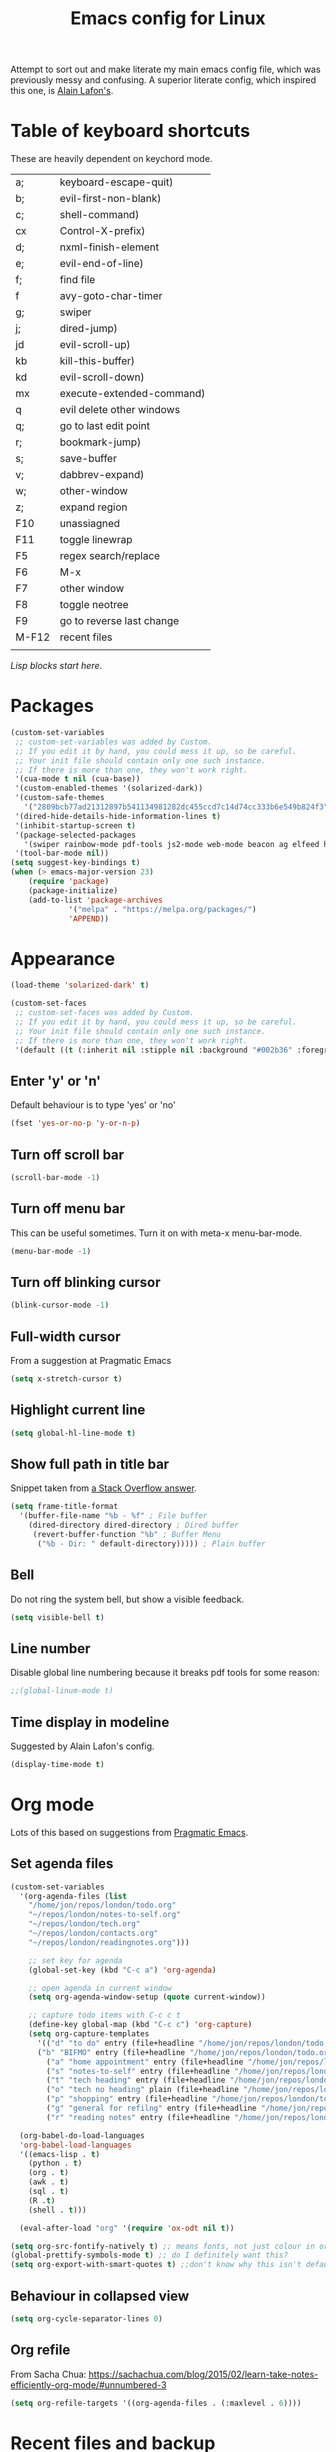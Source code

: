 #+STARTUP: overview
#+TITLE: Emacs config for Linux

Attempt to sort out and make literate my main emacs config file, which was previously messy and confusing. A superior literate config, which inspired this one, is [[https://github.com/munen/emacs.d][Alain Lafon's]]. 
* Table of keyboard shortcuts

These are heavily dependent on keychord mode.
  
| a;    | keyboard-escape-quit)     |
| b;    | evil-first-non-blank)     |
| c;    | shell-command)            |
| cx    | Control-X-prefix)         |
| d;    | nxml-finish-element       |
| e;    | evil-end-of-line)         |
| f;    | find file                 |
| f     | avy-goto-char-timer       |
| g;    | swiper                    |
| j;    | dired-jump)               |
| jd    | evil-scroll-up)           |
| kb    | kill-this-buffer)         |
| kd    | evil-scroll-down)         |
| mx    | execute-extended-command) |
| q     | evil delete other windows |
| q;    | go to last edit point     |
| r;    | bookmark-jump)            |
| s;    | save-buffer               |
| v;    | dabbrev-expand)           |
| w;    | other-window              |
| z;    | expand region             |
| F10   | unassiagned               |
| F11   | toggle linewrap           |
| F5    | regex search/replace      |
| F6    | M-x                       |
| F7    | other window              |
| F8    | toggle neotree            |
| F9    | go to reverse last change |
| M-F12 | recent files              |
|       |                           |


/Lisp blocks start here/.

* Packages

#+begin_src emacs-lisp
  (custom-set-variables
   ;; custom-set-variables was added by Custom.
   ;; If you edit it by hand, you could mess it up, so be careful.
   ;; Your init file should contain only one such instance.
   ;; If there is more than one, they won't work right.
   '(cua-mode t nil (cua-base))
   '(custom-enabled-themes '(solarized-dark))
   '(custom-safe-themes
     '("2809bcb77ad21312897b541134981282dc455ccd7c14d74cc333b6e549b824f3" "d677ef584c6dfc0697901a44b885cc18e206f05114c8a3b7fde674fce6180879" "8aebf25556399b58091e533e455dd50a6a9cba958cc4ebb0aab175863c25b9a4" default))
   '(dired-hide-details-hide-information-lines t)
   '(inhibit-startup-screen t)
   '(package-selected-packages
     '(swiper rainbow-mode pdf-tools js2-mode web-mode beacon ag elfeed helpful dired-narrow cider expand-region eww-lnum dired-rainbow idle-highlight-mode avy htmlize evil-collection which-key neotree w3m counsel peep-dired ox-pandoc auctex volatile-highlights solarized-theme smex markdown-mode magit key-chord evil define-word ace-jump-mode))
   '(tool-bar-mode nil))
  (setq suggest-key-bindings t)
  (when (> emacs-major-version 23)				   
	  (require 'package)					   
	  (package-initialize)					   
	  (add-to-list 'package-archives 			   
		       '("melpa" . "https://melpa.org/packages/")
		       'APPEND))				   
#+end_src

* Appearance
  
#+begin_src emacs-lisp
  (load-theme 'solarized-dark' t)

  (custom-set-faces
   ;; custom-set-faces was added by Custom.
   ;; If you edit it by hand, you could mess it up, so be careful.
   ;; Your init file should contain only one such instance.
   ;; If there is more than one, they won't work right.
   '(default ((t (:inherit nil :stipple nil :background "#002b36" :foreground "#839496" :inverse-video nil :box nil :strike-through nil :overline nil :underline nil :slant normal :weight normal :height 180 :width normal :foundry "unknown" :family "DejaVu Sans Mono")))))
#+end_src

** Enter 'y' or 'n'
Default behaviour is to type 'yes' or 'no'
#+begin_src emacs-lisp
  (fset 'yes-or-no-p 'y-or-n-p)
#+end_src
** Turn off scroll bar 
#+begin_src emacs-lisp
    (scroll-bar-mode -1)
#+end_src
** Turn off menu bar
This can be useful sometimes. Turn it on with meta-x menu-bar-mode.
#+begin_src emacs-lisp
    (menu-bar-mode -1)
#+end_src

** Turn off blinking cursor
#+begin_src emacs-lisp
    (blink-cursor-mode -1)
#+end_src
** Full-width cursor
From a suggestion at Pragmatic Emacs
#+begin_src emacs-lisp
(setq x-stretch-cursor t)
#+end_src

** Highlight current line
#+begin_src emacs-lisp 
(setq global-hl-line-mode t)
#+end_src

** Show full path in title bar
Snippet taken from  [[https://stackoverflow.com/questions/29816326/how-to-show-path-to-file-in-the-emacs-mode-line][a Stack Overflow answer]].
#+begin_src emacs-lisp
  (setq frame-title-format
	'(buffer-file-name "%b - %f" ; File buffer
	  (dired-directory dired-directory ; Dired buffer
	   (revert-buffer-function "%b" ; Buffer Menu
	    ("%b - Dir: " default-directory))))) ; Plain buffer

#+end_src

** Bell
   Do not ring the system bell, but show a visible feedback.

#+BEGIN_SRC emacs-lisp
(setq visible-bell t)
#+END_SRC

** Line number
Disable global line numbering because it breaks pdf tools for some reason:
 
#+begin_src emacs-lisp
;;(global-linum-mode t)

#+end_src
** Time display in modeline
Suggested by Alain Lafon's config.
#+begin_src emacs-lisp 
(display-time-mode t)
#+end_src
   
* Org mode

  Lots of this based on suggestions from [[http://pragmaticemacs.com/][Pragmatic Emacs]].

** Set agenda files
   
#+begin_src emacs-lisp
  (custom-set-variables
    '(org-agenda-files (list
      "/home/jon/repos/london/todo.org"
      "~/repos/london/notes-to-self.org"
      "~/repos/london/tech.org"
      "~/repos/london/contacts.org"
      "~/repos/london/readingnotes.org")))

#+end_src


#+begin_src emacs-lisp
      ;; set key for agenda
      (global-set-key (kbd "C-c a") 'org-agenda)

      ;; open agenda in current window
      (setq org-agenda-window-setup (quote current-window))

      ;; capture todo items with C-c c t
      (define-key global-map (kbd "C-c c") 'org-capture)
      (setq org-capture-templates
	    '(("d" "to do" entry (file+headline "/home/jon/repos/london/todo.org" "Tasks for home") "* TODO [#A] ")
	    ("b" "BIFMO" entry (file+headline "/home/jon/repos/london/todo.org" "BIFMO") "* TODO [#A] ")
	      ("a" "home appointment" entry (file+headline "/home/jon/repos/london/todo.org" "appointments") "* Appt: ")
	      ("s" "notes-to-self" entry (file+headline "/home/jon/repos/london/notes-to-self.org" "Notes to self") "* NOTE ")
	      ("t" "tech heading" entry (file+headline "/home/jon/repos/london/tech.org" "Noted") "* NOTE ")
	      ("o" "tech no heading" plain (file+headline "/home/jon/repos/london/tech.org" "Miscellaneous") " "); see if this works
	      ("p" "shopping" entry (file+headline "/home/jon/repos/london/todo.org" "shopping") "** BUY: ")
	      ("g" "general for refilng" entry (file+headline "/home/jon/repos/london/notes-to-self.org" "Notes to self") "*** refile ")
	      ("r" "reading notes" entry (file+headline "/home/jon/repos/london/readingnotes.org" "reading notes") "* AUTHOR: ")))

    (org-babel-do-load-languages
    'org-babel-load-languages
    '((emacs-lisp . t)
      (python . t)
      (org . t)
      (awk . t)
      (sql . t)
      (R .t)
      (shell . t)))

    (eval-after-load "org" '(require 'ox-odt nil t))

  (setq org-src-fontify-natively t) ;; means fonts, not just colour in org src blocks?
  (global-prettify-symbols-mode t) ;; do I definitely want this? 
  (setq org-export-with-smart-quotes t) ;;don't know why this isn't default!

#+end_src
** Behaviour in collapsed view
#+begin_src emacs-lisp
(setq org-cycle-separator-lines 0)
#+end_src
** Org refile

From Sacha Chua:  https://sachachua.com/blog/2015/02/learn-take-notes-efficiently-org-mode/#unnumbered-3
#+begin_src emacs-lisp
  (setq org-refile-targets '((org-agenda-files . (:maxlevel . 6))))
#+END_SRC
* Recent files and backup

#+begin_src emacs-lisp

  (require 'recentf)
  (setq recentf-max-saved-items 200
	recentf-max-menu-items 15)
  (recentf-mode)
  (global-set-key [(meta f12)] 'recentf-open-files)
#+end_src

** Set backup directory
#+begin_src emacs-lisp
    (setq backup-directory-alist `(("." . "~/.saves")))
#+end_src


* Evil
** Broken tab fix
Tab conflict between Org and Evil. The following must be set before ~(require 'evil)~
#+begin_src emacs-lisp 
(setq evil-want-C-i-jump nil)
#+end_src

** Cursor appearance per state
#+begin_src emacs-lisp 
       (require 'evil)
	(evil-mode 1)
       (setq evil-normal-state-cursor '("orange" box))
       (setq evil-insert-state-cursor '("green" bar))
       (setq evil-visual-state-cursor '("pink" box))
       (setq evil-motion-state-cursor '("blue" box))
       (setq evil-replace-state-cursor '("yellow" box))
       (setq evil-operator-state-cursor '("red" box))
       (define-key evil-normal-state-map "f" 'avy-goto-char-timer)
       
#+end_src
** Cursor behaviour
Useful discussion here: https://www.dr-qubit.org/Evil_cursor_model.html   
However note that for me p pastes after the cursor and P before.
   #+begin_src emacs-lisp
(setq evil-move-cursor-back nil)
(setq evil-move-beyond-eol t)
(setq evil-highlight-closing-paren-at-point-states nil)
   #+end_src
** Evil jump sentence
#+begin_src emacs-lisp
    (setq sentence-end-double-space nil)
#+end_src
* Key chord

#+begin_src emacs-lisp

    (require 'key-chord)
     (key-chord-mode 1)
     (key-chord-define evil-insert-state-map "jj" 'evil-normal-state)
  #+end_src
* Set keyboard shortcuts
** Global keys
#+begin_src emacs-lisp
  (key-chord-define-global "f;" 'find-file)
  (key-chord-define-global "jd" 'evil-scroll-up)       
  (key-chord-define-global "kd" 'evil-scroll-down)               
  (key-chord-define-global "mx" 'smex)
  (key-chord-define-global "cx" 'Control-X-prefix)               
  (key-chord-define-global "sb" 'ivy-switch-buffer) 
  (key-chord-define-global "a;" 'keyboard-escape-quit)
  (key-chord-define-global "kb" 'kill-this-buffer)	   
  (key-chord-define-global "s;" 'save-buffer)
  (key-chord-define-global "g;" 'swiper)
  (key-chord-define-global "e;" 'evil-end-of-line)
  (key-chord-define-global "b;" 'evil-first-non-blank)
  (key-chord-define-global "v;" 'dabbrev-expand)
  (key-chord-define-global "w;" 'other-window)
  (key-chord-define-global "j;" 'dired-jump)
  (key-chord-define-global "c;" 'shell-command)
  (key-chord-define-global "r;" 'bookmark-jump)    
  (key-chord-define-global "z;" 'er/expand-region)
  (key-chord-define-global "q;" 'goto-last-change)
  (global-set-key (kbd "<f5>") 'query-replace-regexp)
  (global-set-key (kbd "<f7>") 'other-window)
  (global-set-key [(f11)] 'toggle-truncate-lines)
  (global-set-key (kbd "<f9>") 'goto-last-change-reverse)
#+end_src
* Smex

#+begin_src emacs-lisp 
  (require 'smex)
  (smex-initialize)
#+end_src

* Dired

#+begin_src emacs-lisp

       ;; allow dired-jump to work automatically
      (require 'dired-x)


      (global-visual-line-mode 1)

      ;; unset evil-record-macro
      (define-key evil-normal-state-map "q" 'delete-other-windows)

      ;; peep dired set-up for evil
      ;; taken from https://github.com/asok/peep-dired
      (evil-define-key 'normal peep-dired-mode-map (kbd "<SPC>") 'peep-dired-scroll-page-down
						   (kbd "C-<SPC>") 'peep-dired-scroll-page-up
						   (kbd "<backspace>") 'peep-dired-scroll-page-up
						   (kbd "j") 'peep-dired-next-file
						   (kbd "k") 'peep-dired-prev-file)
      (add-hook 'peep-dired-hook 'evil-normalize-keymaps)

  (put 'dired-find-alternate-file 'disabled nil)
  (setq-default dired-listing-switches "-alh")

#+end_src

* Ivy

#+begin_src emacs-lisp 
      (ivy-mode 1)
      (setq ivy-use-virtual-buffers t)
      ;; intentional space before end of string
      (setq ivy-count-format "(%d/%d) ")
      (setq ivy-initial-inputs-alist nil)

      (setq ivy-display-style 'fancy)
#+end_src

* Scratch buffer

#+begin_src emacs-lisp
  (setq initial-major-mode 'org-mode)
  (setq initial-scratch-message "
  Use this for org export
  ,#+LaTeX_CLASS: jon
  ,#+OPTIONS: toc:nil

  In Evil =g;= jumps to the last edit! except I have this for search in evil
  In Evil =ctrl-o= and =ctrl-i= jump back and forward between previous positions, cross-buffer. Can turn the latter off with
  =evil-jumps-cross-buffers nil= but actually it's a bit like switch buffer so could be handy
  In evil =g i= opens insert mode where insert mode was last used
I should learn how to set this to something else;q
  =mx evil-ex-show-digraphs= shows the main chars and insert sequence
  Jump to percent through buffer by typing, eg, =50%=
  To indent lines nn to nn do =:nn,nn>= (very useful for Python)
  ----------------")
#+end_src

* Dired 

make dired copy to directory in other window
#+begin_src emacs-lisp
(setq dired-dwim-target t)

#+end_src

**  Dired rainbow
config entirely copied from the maintainer's example:
https://github.com/Fuco1/dired-hacks#dired-rainbow
except I have changed some colours

#+begin_src emacs-lisp

    (require 'dired-rainbow)
    (dired-rainbow-define-chmod directory "#da7f00" "d.*")
    (dired-rainbow-define html "#ffed4a" ("css" "less" "sass" "scss" "htm" "html" "jhtm" "mht" "eml" "mustache" "xhtml"))
    (dired-rainbow-define org "#d787d7" ("org"))
    (dired-rainbow-define xml "#5f5fff" ("xml" "xsd" "xsl" "xslt" "wsdl" "bib" "json" "msg" "pgn" "rss" "yaml" "yml" "rdata"))
    (dired-rainbow-define document "#9561e2" ("docm" "doc" "docx" "odb" "odt" "pdb" "pdf" "ps" "rtf" "djvu" "epub" "odp" "ppt" "pptx"))
    (dired-rainbow-define markdown "#5f87ff" ("etx" "info" "markdown" "md" "mkd" "nfo" "pod" "rst" "tex" "textfile"))
    (dired-rainbow-define text "#5fafff" ("txt"))
    (dired-rainbow-define database "#6574cd" ("xlsx" "xls" "csv" "accdb" "db" "mdb" "sqlite" "nc" "tsv"))
    (dired-rainbow-define media "#d700af" ("mp3" "mp4" "MP3" "mkv" "MP4" "avi" "mpeg" "mpg" "flv" "ogg" "mov" "mid" "midi" "wav" "aiff" "flac" "webm"))
    (dired-rainbow-define image "#afafd7" ("tiff" "tif" "cdr" "gif" "ico" "jpeg" "jpg" "png" "psd" "eps" "svg"))
    (dired-rainbow-define shell "#f6993f" ("awk" "bash" "bat" "sed" "sh" "zsh" "vim"))
    (dired-rainbow-define interpreted "#ff005f" ("py" "ipynb" "rb" "pl" "t" "msql" "mysql" "pgsql" "sql" "r" "clj" "cljs" "scala" "js"))
     (dired-rainbow-define compiled "#ff5f87" ("asm" "lisp" "el" "c" "h" "c++" "h++" "hpp" "hxx" "m" "cc" "cs" "cp" "cpp" "go" "f" "for" "ftn" "f90" "f95" "f03" "f08" "s" "rs" "hi" "hs" "pyc" ".java"))
     (dired-rainbow-define executable "#8cc4ff" ("exe" "msi"))
     (dired-rainbow-define compressed "#51d88a" ("7z" "zip" "bz2" "tgz" "txz" "gz" "xz" "z" "Z" "jar" "war" "ear" "rar" "sar" "xpi" "apk" "xz" "tar"))
     (dired-rainbow-define packaged "#faad63" ("deb" "rpm" "apk" "jad" "jar" "cab" "pak" "pk3" "vdf" "vpk" "bsp"))
     (dired-rainbow-define encrypted "#ffed4a" ("gpg" "pgp" "asc" "bfe" "enc" "signature" "sig" "p12" "pem"))
     (dired-rainbow-define fonts "#6cb2eb" ("afm" "fon" "fnt" "pfb" "pfm" "ttf" "otf"))
     (dired-rainbow-define partition "#e3342f" ("dmg" "iso" "bin" "nrg" "qcow" "toast" "vcd" "vmdk" "bak"))
     (dired-rainbow-define vc "#5fff00" ("git" "gitignore" "gitattributes" "gitmodules"))
     (dired-rainbow-define-chmod executable-unix "#38c172" "-.*x.*")
#+end_src

* XML folding
from https://acidwords.com/posts/2015-10-21-evil-mode-and-xml-folding.html

#+begin_src emacs-lisp
  (require 'hideshow)
  (require 'sgml-mode)
  (require 'nxml-mode)

  (add-to-list 'hs-special-modes-alist
	       '(nxml-mode
		 "<!--\\|<[^/>]*[^/]>"
		 "-->\\|</[^/>]*[^/]>"

		 "<!--"
		 sgml-skip-tag-forward
		 nil))
  (add-hook 'nxml-mode-hook 'hs-minor-mode)

  ;; optional key bindings, easier than his defaults
  (define-key nxml-mode-map (kbd "C-c h") 'hs-toggle-hiding)

#+END_SRC

* Choose starting buffer

#+begin_src emacs-lisp
  '(initial-buffer-choice "~/repos/london/notes-to-self.org")
  (pop-to-buffer (find-file "~/repos/london/notes-to-self.org"))
  (put 'narrow-to-region 'disabled nil)
#+END_SRC
* Package check signature
Currently getting errors but should not keep this long term
#+begin_src emacs-lisp
  (setq package-check-signature nil)
#+END_SRC

* Elfeed
#+begin_src emacs-lisp
(load "~/.emacs.d/elfeed-feeds.el")

  (add-to-list 'evil-emacs-state-modes 'elfeed-search-mode)
  (add-to-list 'evil-emacs-state-modes 'elfeed-show-mode)
#+end_src

set the default download location for enclosures
#+begin_src emacs-lisp
(setq elfeed-enclosure-default-dir "~/pod/")
#+end_src
* PDF tools 
#+begin_src emacs-lisp 
(pdf-tools-install)
#+end_src
* Expand region
#+begin_src emacs-lisp 
  (require 'expand-region)
#+end_src
* EWW
** default
set eww to be default from within emacs (mostly for elfeed, I think)
from https://alexschroeder.ch/wiki/2020-07-16_Emacs_everything 
but this is not working from within elfeed

#+begin_src emacs-lisp 
(setq browse-url-browser-function 'eww-browse-url)
#+end_src

** bookmarks
functions from https://www.olivertaylor.net/notes/20210207_emacs-extending-bookmarks.html

#+begin_src emacs-lisp 
  (defun oht-eww-bookmark-make-record () "Make a bookmark record for the current eww buffer." `(,(plist-get eww-data :title) ((location
  . ,(eww-current-url)) (handler . oht-eww-bookmark-handler) (defaults . (,(plist-get eww-data :title)))))) 
  (defun oht-eww-bookmark-handler (record)
    "Jump to a bookmark's url with bookmarked location."
    (eww (bookmark-prop-get record 'location)))
  (defun oht-eww-set-bookmark-handler ()
    "Assigns `bookmark-make-record-function' to a custom function."
    (set (make-local-variable 'bookmark-make-record-function)
	 #'oht-eww-bookmark-make-record))

  (add-hook 'eww-mode-hook 'oht-eww-set-bookmark-handler)


  ;; disable Evil where it interferes with core functionality
  (mapc (lambda (mode)
	  (evil-set-initial-state mode 'emacs)) '(eww-mode))
#+end_src
EWW does keyboard link following: https://github.com/m00natic/eww-lnum
however need to turn off f and F's evil funtions in eww

#+begin_src emacs-lisp
  (eval-after-load "eww"
    '(progn (define-key eww-mode-map "f" 'eww-lnum-follow)
	    (define-key eww-mode-map "F" 'eww-lnum-universal)))
#+end_src

* wgrep
When a grep has been run you can edit and write back to many files:
https://github.com/mhayashi1120/Emacs-wgrep

#+begin_src emacs-lisp 
(require 'wgrep)
#+end_src

In the grep window, c-c c-p to make the changes and then save them to the files with:
: C-c C-e
Or abandon with:
: C-c C-u
Exit mode with:
: C-x C-k

* LaTeX
Macro to insert the LaTeX export tweaks below from Org files:
#+begin_src emacs-lisp
(fset 'latex-jb
   (kmacro-lambda-form [?g ?g ?O ?# ?+ ?L ?a ?T ?e ?X ?+ backspace ?_ ?C ?L ?A ?S ?S ?: ?  ?j ?b return ?# ?+ ?O ?P ?T ?I ?O ?N ?S ?: ?  ?t ?o ?c ?: ?n ?i ?l] 0 "%d"))

#+end_src
Set org latex export tweaks:
- colors links dark blue (and removes box)
- suppresses numbering on sections?
- putting this at the end of the file since it seems to have dependencies requiring this

#+begin_src emacs-lisp
   (add-to-list 'org-latex-classes
  '("jb"
  "\\documentclass{article}
  \\setcounter{secnumdepth}{0}
  \\usepackage{xcolor}
  \\definecolor{urlcolour}{HTML}{000066}
  \\usepackage{charter} 
  \\usepackage[colorlinks=true,urlcolor=urlcolour]{hyperref}"
   ("\\section{%s}" . "\\section*{%s}")
		 ("\\subsection{%s}" . "\\subsection*{%s}")
		 ("\\subsubsection{%s}" . "\\subsubsection*{%s}")
		 ("\\paragraph{%s}" . "\\paragraph*{%s}")
		 ("\\subparagraph{%s}" . "\\subparagraph*{%s}")))

#+end_src
